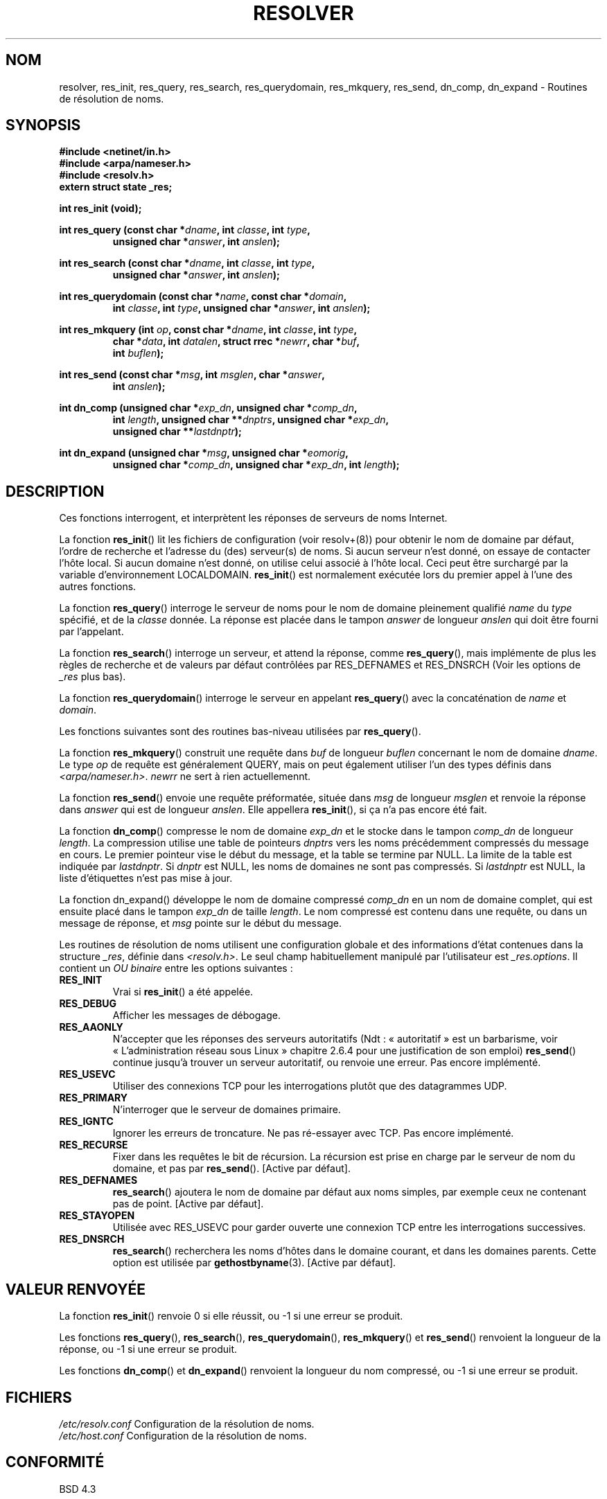 .\" Copyright 1993 David Metcalfe (david@prism.demon.co.uk)
.\"
.\" Permission is granted to make and distribute verbatim copies of this
.\" manual provided the copyright notice and this permission notice are
.\" preserved on all copies.
.\"
.\" Permission is granted to copy and distribute modified versions of this
.\" manual under the conditions for verbatim copying, provided that the
.\" entire resulting derived work is distributed under the terms of a
.\" permission notice identical to this one
.\"
.\" Since the Linux kernel and libraries are constantly changing, this
.\" manual page may be incorrect or out-of-date.  The author(s) assume no
.\" responsibility for errors or omissions, or for damages resulting from
.\" the use of the information contained herein.  The author(s) may not
.\" have taken the same level of care in the production of this manual,
.\" which is licensed free of charge, as they might when working
.\" professionally.
.\"
.\" Formatted or processed versions of this manual, if unaccompanied by
.\" the source, must acknowledge the copyright and authors of this work.
.\"
.\" References consulted:
.\"     Linux libc source code
.\"     Lewine's _POSIX Programmer's Guide_ (O'Reilly & Associates, 1991)
.\"     386BSD man pages
.\" Modified Sun Jul 25 11:01:53 1993 by Rik Faith (faith@cs.unc.edu)
.\"
.\" Traduction 06/11/1996 par Christophe Blaess (ccb@club-internet.fr)
.\" Màj 21/07/2003 LDP-1.56
.\" Màj 01/05/2006 LDP-1.67.1
.\"
.TH RESOLVER 3 "21 mai 1993" LDP "Manuel du programmeur Linux"
.SH NOM
resolver, res_init, res_query, res_search, res_querydomain, res_mkquery, res_send, dn_comp, dn_expand \- Routines de résolution de noms.
.SH SYNOPSIS
.nf
.B #include <netinet/in.h>
.B #include <arpa/nameser.h>
.B #include <resolv.h>
.B extern struct state _res;
.sp
.B int res_init (void);
.sp
.BI "int res_query (const char *" dname ", int " classe ", int " type ,
.RS
.BI "unsigned char *" answer ", int " anslen );
.RE
.sp
.BI "int res_search (const char *" dname ", int " classe ", int " type ,
.RS
.BI "unsigned char *" answer ", int " anslen );
.RE
.sp
.BI "int res_querydomain (const char *" name ", const char *" domain ,
.RS
.BI "int " classe ", int " type ", unsigned char *" answer ", int " anslen );
.RE
.sp
.BI "int res_mkquery (int " op ", const char *" dname ", int " classe ", int " type ,
.RS
.BI "char *" data ", int " datalen ", struct rrec *" newrr ", char *" buf ,
.BI "int " buflen );
.RE
.sp
.BI "int res_send (const char *" msg ", int " msglen ", char *" answer ,
.RS
.BI "int " anslen );
.RE
.sp
.BI "int dn_comp (unsigned char *" exp_dn ", unsigned char *" comp_dn ,
.RS
.BI "int " length ", unsigned char **" dnptrs ", unsigned char *" exp_dn ,
.BI "unsigned char **" lastdnptr );
.RE
.sp
.BI "int dn_expand (unsigned char *" msg ", unsigned char *" eomorig ,
.RS
.BI "unsigned char *" comp_dn ", unsigned char *" exp_dn ", int " length );
.RE
.fi
.SH DESCRIPTION
Ces fonctions interrogent, et interprètent les réponses de serveurs de
noms Internet.
.PP
La fonction \fBres_init\fP() lit les fichiers de configuration (voir
resolv+(8)) pour obtenir le nom de domaine par défaut, l'ordre de recherche
et l'adresse du (des) serveur(s) de noms.
Si aucun serveur n'est donné, on essaye de contacter l'hôte local.
Si aucun domaine n'est donné, on utilise celui associé à l'hôte local.
Ceci peut être surchargé par la variable d'environnement LOCALDOMAIN.
\fBres_init\fP() est normalement exécutée lors du premier appel à l'une des
autres fonctions.
.PP
La fonction \fBres_query\fP() interroge le serveur de noms pour le
nom de domaine pleinement qualifié \fIname\fP du \fItype\fP spécifié,
et de la \fIclasse\fP donnée. La réponse est placée dans le tampon
\fIanswer\fP de longueur \fIanslen\fP qui doit être fourni par l'appelant.
.PP
La fonction \fBres_search\fP() interroge un serveur, et attend la réponse,
comme \fBres_query\fP(), mais implémente de plus les règles de recherche
et de valeurs par défaut contrôlées par RES_DEFNAMES et RES_DNSRCH
(Voir les options de \fI_res\fP plus bas).
.PP
La fonction \fBres_querydomain\fP() interroge le serveur en appelant
\fBres_query\fP() avec la concaténation de \fIname\fP et \fIdomain\fP.
.PP
Les fonctions suivantes sont des routines bas-niveau utilisées par
\fBres_query\fP().
.PP
La fonction \fBres_mkquery\fP() construit une requête dans \fIbuf\fP
de longueur \fIbuflen\fP concernant le nom de domaine \fIdname\fP.
Le type \fIop\fP de requête est généralement QUERY, mais on peut également
utiliser l'un des types définis dans \fI<arpa/nameser.h>\fP.
\fInewrr\fP ne sert à rien actuellemennt.
.PP
La fonction \fBres_send\fP() envoie une requête préformatée, située dans
\fImsg\fP de longueur \fImsglen\fP et renvoie la réponse dans \fIanswer\fP
qui est de longueur \fIanslen\fP.  Elle appellera \fBres_init\fP(), si ça
n'a pas encore été fait.
.PP
La fonction \fBdn_comp\fP() compresse le nom de domaine \fIexp_dn\fP
et le stocke dans le tampon \fIcomp_dn\fP de longueur \fIlength\fP.
La compression utilise une table de pointeurs \fIdnptrs\fP vers les
noms précédemment compressés du message en cours. Le premier pointeur
vise le début du message, et la table se termine par NULL.
La limite de la table est indiquée par \fIlastdnptr\fP.
Si \fIdnptr\fP est NULL, les noms de domaines ne sont pas compressés.
Si \fIlastdnptr\fP est NULL, la liste d'étiquettes n'est pas mise à jour.
.PP
La fonction \fPdn_expand\fP() développe le nom de domaine compressé
\fIcomp_dn\fP en un nom de domaine complet, qui est ensuite placé dans le tampon
\fIexp_dn\fP de taille \fIlength\fP.  Le nom compressé est contenu dans une
requête, ou dans un message de réponse, et \fImsg\fP pointe sur le début du
message.
.PP
Les routines de résolution de noms utilisent une configuration globale
et des informations d'état contenues dans la structure \fI_res\fP,
définie dans \fI<resolv.h>\fP.
Le seul champ habituellement manipulé par l'utilisateur est \fI_res.options\fP.
Il contient un \fIOU binaire\fP entre les options suivantes\ :
.sp
.TP
.B RES_INIT
Vrai si \fBres_init\fP() a été appelée.
.TP
.B RES_DEBUG
Afficher les messages de débogage.
.TP
.B RES_AAONLY
N'accepter que les réponses des serveurs autoritatifs (Ndt\ : «\ autoritatif\ » est
un barbarisme, voir «\ L'administration réseau sous Linux\ » chapitre 2.6.4
pour une justification de son emploi) \fBres_send\fP() continue jusqu'à trouver
un serveur autoritatif, ou renvoie une erreur. Pas encore implémenté.
.TP
.B RES_USEVC
Utiliser des connexions TCP pour les interrogations plutôt que des datagrammes
UDP.
.TP
.B RES_PRIMARY
N'interroger que le serveur de domaines primaire.
.TP
.B RES_IGNTC
Ignorer les erreurs de troncature. Ne pas ré-essayer avec TCP. Pas encore
implémenté.
.TP
.B RES_RECURSE
Fixer dans les requêtes le bit de récursion. La récursion est prise en
charge par le serveur de nom du domaine, et pas par \fBres_send\fP().
[Active par défaut].
.TP
.B RES_DEFNAMES
\fBres_search\fP() ajoutera le nom de domaine par défaut aux noms
simples, par exemple ceux ne contenant pas de point.
[Active par défaut].
.TP
.B RES_STAYOPEN
Utilisée avec RES_USEVC pour garder ouverte une connexion TCP entre les
interrogations successives.
.TP
.B RES_DNSRCH
\fBres_search\fP() recherchera les noms d'hôtes dans le domaine courant,
et dans les domaines parents. Cette option est utilisée par
.BR gethostbyname (3).
[Active par défaut].
.SH "VALEUR RENVOYÉE"
La fonction \fBres_init\fP() renvoie 0 si elle réussit, ou \-1 si une erreur
se produit.
.PP
Les fonctions \fBres_query\fP(), \fBres_search\fP(), \fBres_querydomain\fP(),
\fBres_mkquery\fP() et \fBres_send\fP() renvoient la longueur de la réponse, ou
\-1 si une erreur se produit.
.PP
Les fonctions \fBdn_comp\fP() et \fBdn_expand\fP() renvoient la longueur du nom
compressé, ou \-1 si une erreur se produit.
.SH FICHIERS
.nf
.IR /etc/resolv.conf "  Configuration de la résolution de noms."
.IR /etc/host.conf "    Configuration de la résolution de noms."
.fi
.SH "CONFORMITÉ"
BSD 4.3
.SH "VOIR AUSSI"
.BR gethostbyname (3),
.BR hostname (7),
.BR named (8),
.BR resolv+ (8)
.SH TRADUCTION
.PP
Ce document est une traduction réalisée par Christophe Blaess
<http://www.blaess.fr/christophe/> le 6\ novembre\ 1996
et révisée le 2\ mai\ 2006.
.PP
L'équipe de traduction a fait le maximum pour réaliser une adaptation
française de qualité. La version anglaise la plus à jour de ce document est
toujours consultable via la commande\ : «\ \fBLANG=en\ man\ 3\ resolver\fR\ ».
N'hésitez pas à signaler à l'auteur ou au traducteur, selon le cas, toute
erreur dans cette page de manuel.
